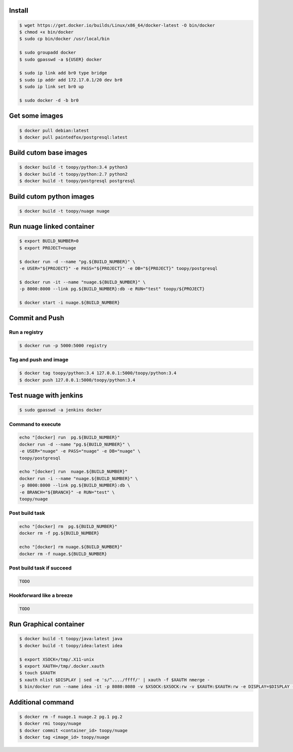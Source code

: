 Install
-------

.. code::

    $ wget https://get.docker.io/builds/Linux/x86_64/docker-latest -O bin/docker
    $ chmod +x bin/docker
    $ sudo cp bin/docker /usr/local/bin

    $ sudo groupadd docker
    $ sudo gpasswd -a ${USER} docker

    $ sudo ip link add br0 type bridge
    $ sudo ip addr add 172.17.0.1/20 dev br0
    $ sudo ip link set br0 up

    $ sudo docker -d -b br0

Get some images
---------------

.. code::

    $ docker pull debian:latest
    $ docker pull paintedfox/postgresql:latest

Build cutom base images
-----------------------

.. code::

    $ docker build -t toopy/python:3.4 python3
    $ docker build -t toopy/python:2.7 python2
    $ docker build -t toopy/postgresql postgresql

Build cutom python images
-------------------------

.. code::

    $ docker build -t toopy/nuage nuage

Run nuage linked container
--------------------------

.. code::

    $ export BUILD_NUMBER=0
    $ export PROJECT=nuage

    $ docker run -d --name "pg.${BUILD_NUMBER}" \
    -e USER="${PROJECT}" -e PASS="${PROJECT}" -e DB="${PROJECT}" toopy/postgresql

    $ docker run -it --name "nuage.${BUILD_NUMBER}" \
    -p 8000:8000 --link pg.${BUILD_NUMBER}:db -e RUN="test" toopy/${PROJECT}

    $ docker start -i nuage.${BUILD_NUMBER}

Commit and Push
---------------

Run a registry
^^^^^^^^^^^^^^

.. code::

    $ docker run -p 5000:5000 registry

Tag and push and image
^^^^^^^^^^^^^^^^^^^^^^

.. code::

    $ docker tag toopy/python:3.4 127.0.0.1:5000/toopy/python:3.4
    $ docker push 127.0.0.1:5000/toopy/python:3.4

Test nuage with jenkins
-----------------------

.. code::

    $ sudo gpasswd -a jenkins docker

Command to execute
^^^^^^^^^^^^^^^^^^

.. code::

    echo "[docker] run  pg.${BUILD_NUMBER}"
    docker run -d --name "pg.${BUILD_NUMBER}" \
    -e USER="nuage" -e PASS="nuage" -e DB="nuage" \
    toopy/postgresql

    echo "[docker] run  nuage.${BUILD_NUMBER}"
    docker run -i --name "nuage.${BUILD_NUMBER}" \
    -p 8000:8000 --link pg.${BUILD_NUMBER}:db \
    -e BRANCH="${BRANCH}" -e RUN="test" \
    toopy/nuage

Post build task
^^^^^^^^^^^^^^^

.. code::

    echo "[docker] rm  pg.${BUILD_NUMBER}"
    docker rm -f pg.${BUILD_NUMBER}

    echo "[docker] rm nuage.${BUILD_NUMBER}"
    docker rm -f nuage.${BUILD_NUMBER}

Post build task if succeed
^^^^^^^^^^^^^^^^^^^^^^^^^^

.. code::

    TODO

Hookforward like a breeze
^^^^^^^^^^^^^^^^^^^^^^^^^

.. code::

    TODO

Run Graphical container
-----------------------

.. code::

    $ docker build -t toopy/java:latest java
    $ docker build -t toopy/idea:latest idea

    $ export XSOCK=/tmp/.X11-unix
    $ export XAUTH=/tmp/.docker.xauth
    $ touch $XAUTH
    $ xauth nlist $DISPLAY | sed -e 's/^..../ffff/' | xauth -f $XAUTH nmerge -
    $ bin/docker run --name idea -it -p 8080:8080 -v $XSOCK:$XSOCK:rw -v $XAUTH:$XAUTH:rw -e DISPLAY=$DISPLAY -e XAUTHORITY=$XAUTH toopy/idea:latest

Additional command
------------------

.. code::

    $ docker rm -f nuage.1 nuage.2 pg.1 pg.2
    $ docker rmi toopy/nuage
    $ docker commit <container_id> toopy/nuage
    $ docker tag <image_id> toopy/nuage
